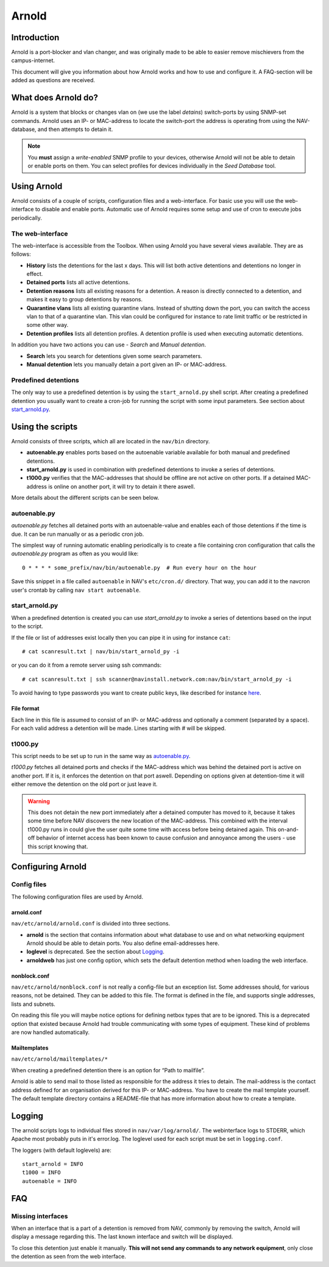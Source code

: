 ======
Arnold
======

Introduction
============

Arnold is a port-blocker and vlan changer, and was originally made to be able to
easier remove mischievers from the campus-internet.

This document will give you information about how Arnold works and how to use
and configure it. A FAQ-section will be added as questions are received.

What does Arnold do?
====================

Arnold is a system that blocks or changes vlan on (we use the label *detains*)
switch-ports by using SNMP-set commands. Arnold uses an IP- or MAC-address to
locate the switch-port the address is operating from using the NAV-database, and
then attempts to detain it.

.. note:: You **must** assign a *write-enabled* SNMP profile to your devices,
          otherwise Arnold will not be able to detain or enable ports on
          them. You can select profiles for devices individually in the *Seed
          Database* tool.

Using Arnold
============

Arnold consists of a couple of scripts, configuration files and a
web-interface. For basic use you will use the web-interface to disable and
enable ports. Automatic use of Arnold requires some setup and use of cron to
execute jobs periodically.

The web-interface
-----------------

The web-interface is accessible from the Toolbox. When using Arnold you have
several views available. They are as follows:

- **History** lists the detentions for the last x days. This will list both
  active detentions and detentions no longer in effect.
- **Detained ports** lists all active detentions.
- **Detention reasons** lists all existing reasons for a detention. A reason is
  directly connected to a detention, and makes it easy to group detentions by
  reasons.
- **Quarantine vlans** lists all existing quarantine vlans. Instead of shutting
  down the port, you can switch the access vlan to that of a quarantine
  vlan. This vlan could be configured for instance to rate limit traffic or be
  restricted in some other way.
- **Detention profiles** lists all detention profiles. A detention profile is
  used when executing automatic detentions.

In addition you have two actions you can use - *Search* and *Manual detention*.

- **Search** lets you search for detentions given some search parameters.
- **Manual detention** lets you manually detain a port given an IP- or 
  MAC-address.

Predefined detentions
---------------------
The only way to use a predefined detention is by using the ``start_arnold.py``
shell script. After creating a predefined detention you usually want to create a
cron-job for running the script with some input parameters. See section about
`start_arnold.py`_.


Using the scripts
=================

Arnold consists of three scripts, which all are located in the ``nav/bin``
directory.

- **autoenable.py** enables ports based on the autoenable variable available for
  both manual and predefined detentions.
- **start_arnold.py** is used in combination with predefined detentions to
  invoke a series of detentions.
- **t1000.py** verifies that the MAC-addresses that should be offline are not
  active on other ports. If a detained MAC-address is online on another port, it
  will try to detain it there aswell.

More details about the different scripts can be seen below.

autoenable.py
-------------

*autoenable.py* fetches all detained ports with an autoenable-value and enables
each of those detentions if the time is due. It can be run manually or as a
periodic cron job.

The simplest way of running automatic enabling periodically is to create a file
containing cron configuration that calls the *autoenable.py* program as often as
you would like::

  0 * * * * some_prefix/nav/bin/autoenable.py  # Run every hour on the hour

Save this snippet in a file called ``autoenable`` in NAV's ``etc/cron.d/``
directory. That way, you can add it to the navcron user's crontab by calling
``nav start autoenable``.

start_arnold.py
---------------

When a predefined detention is created you can use *start_arnold.py* to invoke a
series of detentions based on the input to the script.

If the file or list of addresses exist locally then you can pipe it in using for
instance ``cat``::
  
  # cat scanresult.txt | nav/bin/start_arnold_py -i

or you can do it from a remote server using ssh commands::

  # cat scanresult.txt | ssh scanner@navinstall.network.com:nav/bin/start_arnold_py -i
  
To avoid having to type passwords you want to create public keys, like described
for instance `here <http://www.linuxproblem.org/art_9.html>`_.

File format
~~~~~~~~~~~

Each line in this file is assumed to consist of an IP- or MAC-address and
optionally a comment (separated by a space). For each valid address a detention
will be made. Lines starting with *#* will be skipped.

t1000.py
--------

This script needs to be set up to run in the same way as `autoenable.py`_.

*t1000.py* fetches all detained ports and checks if the MAC-address which was
behind the detained port is active on another port. If it is, it enforces the
detention on that port aswell. Depending on options given at detention-time it
will either remove the detention on the old port or just leave it.

.. warning:: This does not detain the new port immediately after a detained
   computer has moved to it, because it takes some time before NAV discovers the
   new location of the MAC-address. This combined with the interval t1000.py
   runs in could give the user quite some time with access before being detained
   again. This on-and-off behavior of internet access has been known to cause
   confusion and annoyance among the users - use this script knowing that.

Configuring Arnold
==================

Config files
------------

The following configuration files are used by Arnold.

arnold.conf
~~~~~~~~~~~

``nav/etc/arnold/arnold.conf`` is divided into three sections.

- **arnold** is the section that contains information about what database to use
  and on what networking equipment Arnold should be able to detain ports. You
  also define email-addresses here.
- **loglevel** is deprecated. See the section about `Logging`_.
- **arnoldweb** has just one config option, which sets the default detention
  method when loading the web interface.

nonblock.conf
~~~~~~~~~~~~~

``nav/etc/arnold/nonblock.conf`` is not really a config-file but an exception
list. Some addresses should, for various reasons, not be detained. They can be
added to this file. The format is defined in the file, and supports single
addresses, lists and subnets.

On reading this file you will maybe notice options for defining netbox types
that are to be ignored. This is a deprecated option that existed because Arnold
had trouble communicating with some types of equipment. These kind of problems
are now handled automatically.

Mailtemplates
~~~~~~~~~~~~~

``nav/etc/arnold/mailtemplates/*``

When creating a predefined detention there is an option for “Path to mailfile”.

Arnold is able to send mail to those listed as responsible for the address it
tries to detain. The mail-address is the contact address defined for an
organisation derived for this IP- or MAC-address. You have to create the mail
template yourself. The default template directory contains a README-file that
has more information about how to create a template.

Logging
=======

The arnold scripts logs to individual files stored in
``nav/var/log/arnold/``. The webinterface logs to STDERR, which Apache most
probably puts in it's error.log. The loglevel used for each script must be set
in ``logging.conf``.

The loggers (with default loglevels) are::

  start_arnold = INFO
  t1000 = INFO
  autoenable = INFO


FAQ
===

Missing interfaces
------------------

When an interface that is a part of a detention is removed from NAV, commonly
by removing the switch, Arnold will display a message regarding this. The
last known interface and switch will be displayed.

To close this detention just enable it manually. **This will not send any
commands to any network equipment**, only close the detention as seen from
the web interface.
